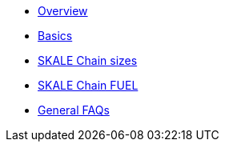 * xref:index.adoc[Overview]
* xref:overview.adoc[Basics]
* xref:skale-chain-sizes.adoc[SKALE Chain sizes]
* xref:skale-chain-fuel.adoc[SKALE Chain FUEL]
* xref:faq.adoc[General FAQs]
